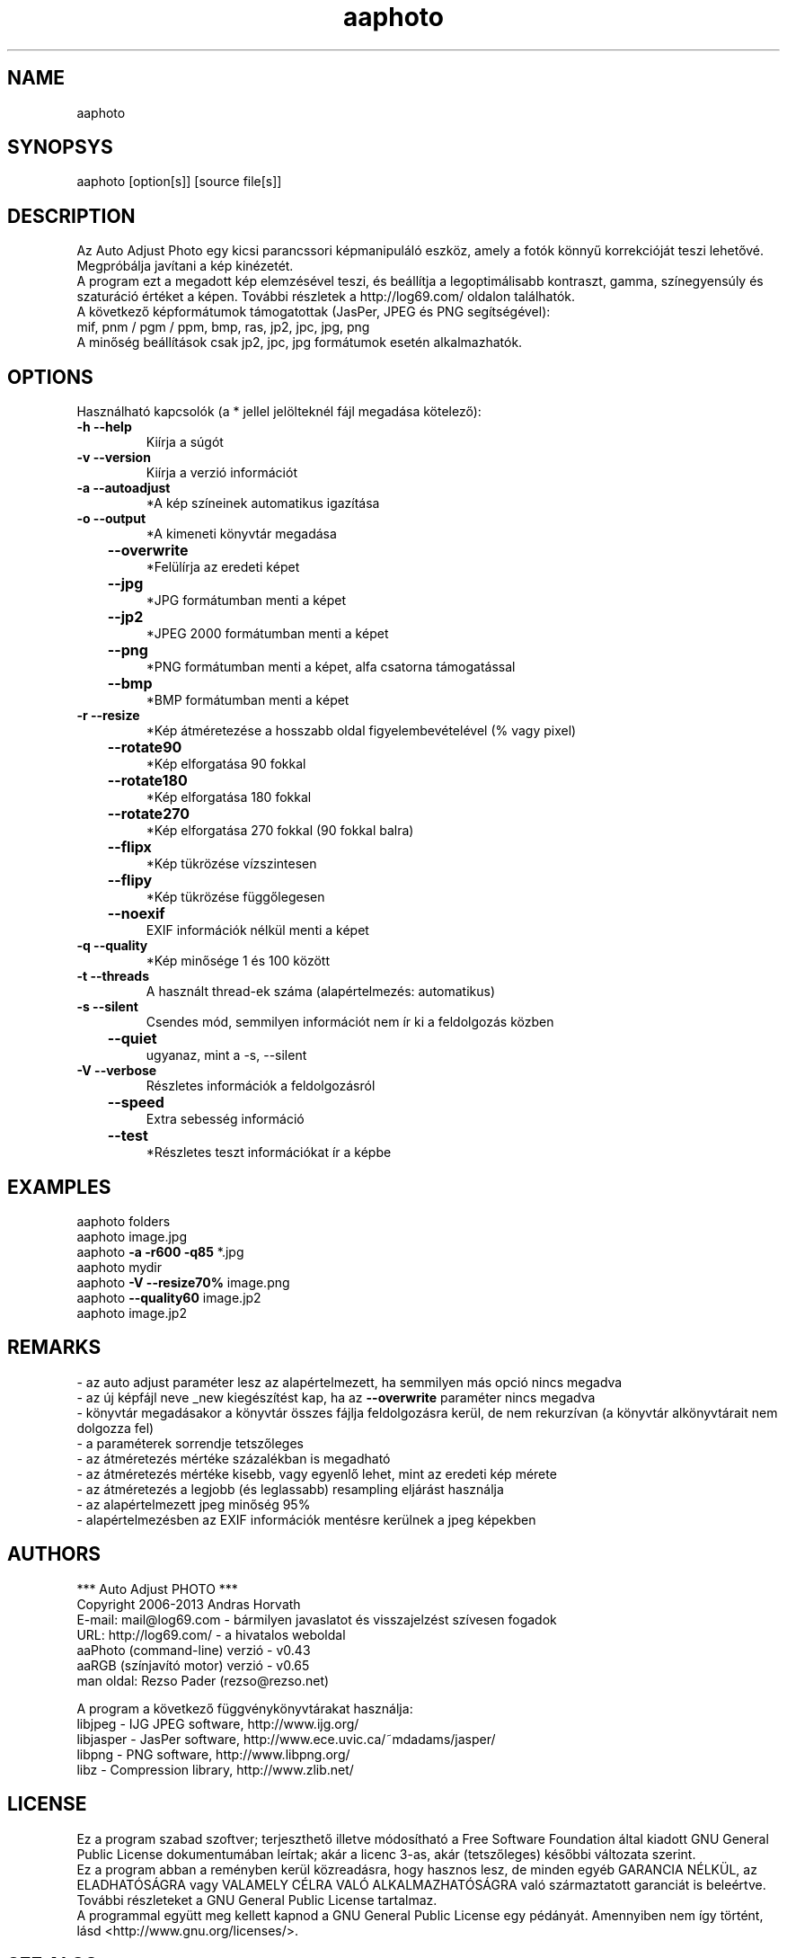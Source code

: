 .TH aaphoto "1"

.SH NAME
aaphoto 

.SH SYNOPSYS
aaphoto [option[s]] [source file[s]]

.SH DESCRIPTION
Az Auto Adjust Photo egy kicsi parancssori képmanipuláló eszköz, amely 
a fotók könnyű korrekcióját teszi lehetővé. 
Megpróbálja javítani a kép kinézetét.
.br
A program ezt a megadott kép elemzésével teszi, és beállítja a legoptimálisabb
kontraszt, gamma, színegyensúly és szaturáció értéket a képen.
További részletek a http://log69.com/ oldalon találhatók.
.br
A következő képformátumok támogatottak (JasPer, JPEG és PNG segítségével):
.br
mif, pnm / pgm / ppm, bmp, ras, jp2, jpc, jpg, png
.br
A minőség beállítások csak jp2, jpc, jpg formátumok esetén alkalmazhatók.
.br

.SH OPTIONS
Használható kapcsolók (a * jellel jelölteknél fájl megadása kötelező):
.TP
\fB\-h\fR   \fB\-\-help\fR
Kiírja a súgót
.TP
\fB\-v\fR   \fB\-\-version\fR
Kiírja a verzió információt
.TP
\fB\-a\fR   \fB\-\-autoadjust\fR
*A kép színeinek automatikus igazítása
.TP
\fB\-o\fR   \fB\-\-output\fR
*A kimeneti könyvtár megadása
.TP
	\fB\-\-overwrite\fR
*Felülírja az eredeti képet
.TP
	\fB\-\-jpg\fR
*JPG formátumban menti a képet
.TP
	\fB\-\-jp2\fR
*JPEG 2000 formátumban menti a képet
.TP
	\fB\-\-png\fR
*PNG formátumban menti a képet, alfa csatorna támogatással
.TP
	\fB\-\-bmp\fR
*BMP formátumban menti a képet
.TP
\fB\-r\fR   \fB\-\-resize\fR
*Kép átméretezése a hosszabb oldal figyelembevételével (% vagy pixel)
.TP
	\fB\-\-rotate90\fR
*Kép elforgatása 90 fokkal
.TP
	\fB\-\-rotate180\fR
*Kép elforgatása 180 fokkal
.TP
	\fB\-\-rotate270\fR
*Kép elforgatása 270 fokkal (90 fokkal balra)
.TP
	\fB\-\-flipx\fR
*Kép tükrözése vízszintesen
.TP
	\fB\-\-flipy\fR
*Kép tükrözése függőlegesen
.TP
	\fB\-\-noexif\fR
EXIF információk nélkül menti a képet
.TP
\fB\-q\fR   \fB\-\-quality\fR
*Kép minősége 1 és 100 között
.TP
\fB\-t\fR   \fB\-\-threads\fR
A használt thread-ek száma (alapértelmezés: automatikus)
.TP
\fB\-s\fR   \fB\-\-silent\fR
Csendes mód, semmilyen információt nem ír ki a feldolgozás közben
.TP
	\fB\-\-quiet\fR
ugyanaz, mint a \-s, \-\-silent
.TP
\fB\-V\fR   \fB\-\-verbose\fR
Részletes információk a feldolgozásról
.TP
	\fB\-\-speed\fR
Extra sebesség információ
.TP
	\fB\-\-test\fR
*Részletes teszt információkat ír a képbe

.SH EXAMPLES
aaphoto folders
.br
aaphoto image.jpg
.br
aaphoto \fB\-a \-r600 \-q85\fR *.jpg
.br
aaphoto mydir
.br
aaphoto \fB\-V \-\-resize70%\fR image.png
.br
aaphoto \fB\-\-quality60\fR image.jp2
.br
aaphoto image.jp2

.SH REMARKS
.br
\- az auto adjust paraméter lesz az alapértelmezett, ha semmilyen más opció nincs megadva
.br
\- az új képfájl neve _new kiegészítést kap, ha az \fB\-\-overwrite\fR paraméter nincs megadva
.br
\- könyvtár megadásakor a könyvtár összes fájlja feldolgozásra kerül, de nem rekurzívan (a könyvtár alkönyvtárait nem dolgozza fel)
.br
\- a paraméterek sorrendje tetszőleges
.br
\- az átméretezés mértéke százalékban is megadható
.br
\- az átméretezés mértéke kisebb, vagy egyenlő lehet, mint az eredeti kép mérete
.br
\- az átméretezés a legjobb (és leglassabb) resampling eljárást használja
.br
\- az alapértelmezett jpeg minőség 95%
.br
\- alapértelmezésben az EXIF információk mentésre kerülnek a jpeg képekben

.SH AUTHORS
*** Auto Adjust PHOTO ***
.br
Copyright 2006\-2013 Andras Horvath
.br
E\-mail: mail@log69.com \- bármilyen javaslatot és visszajelzést szívesen fogadok
.br
URL: http://log69.com/ \- a hivatalos weboldal
.br
aaPhoto (command\-line) verzió \- v0.43
.br
aaRGB (színjavító motor) verzió \- v0.65
.br
man oldal: Rezso Pader (rezso@rezso.net) 
.PP
A program a következő függvénykönyvtárakat használja:
.br
libjpeg - IJG JPEG software, http://www.ijg.org/
.br
libjasper - JasPer software, http://www.ece.uvic.ca/~mdadams/jasper/
.br
libpng - PNG software, http://www.libpng.org/
.br
libz - Compression library, http://www.zlib.net/

.SH LICENSE
Ez a program szabad szoftver; terjeszthető illetve módosítható a Free Software Foundation által kiadott GNU General Public License dokumentumában leírtak; akár a licenc 3-as, akár (tetszőleges) későbbi változata szerint.
.br
Ez a program abban a reményben kerül közreadásra, hogy hasznos lesz, de minden egyéb GARANCIA NÉLKÜL, az ELADHATÓSÁGRA vagy VALAMELY CÉLRA VALÓ ALKALMAZHATÓSÁGRA való származtatott garanciát is beleértve. További részleteket a GNU General Public License tartalmaz.
.br
A programmal együtt meg kellett kapnod a GNU General Public License egy pédányát. Amennyiben nem így történt, lásd <http://www.gnu.org/licenses/>.

.SH "SEE ALSO"
Az \fBaaphoto\fR teljes dokumentációja megtalálható a \fBhttp://log69.com/\fR weboldalon.
